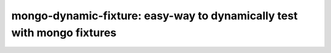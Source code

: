 mongo-dynamic-fixture: easy-way to dynamically test with mongo fixtures
=======================================================================
